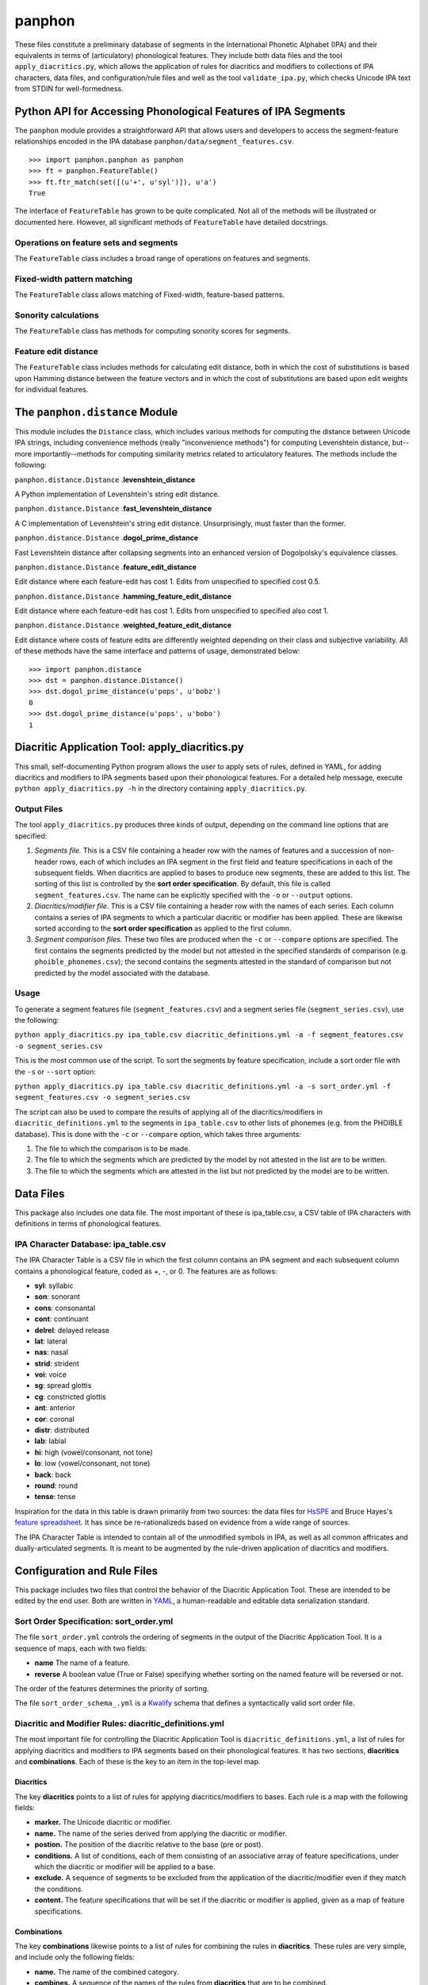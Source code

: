 panphon
=======

These files constitute a preliminary database of segments in the
International Phonetic Alphabet (IPA) and their equivalents in terms of
(articulatory) phonological features. They include both data files and
the tool ``apply_diacritics.py``, which allows the application of rules
for diacritics and modifiers to collections of IPA characters, data
files, and configuration/rule files and well as the tool
``validate_ipa.py``, which checks Unicode IPA text from STDIN for
well-formedness.

Python API for Accessing Phonological Features of IPA Segments
--------------------------------------------------------------

The ``panphon`` module provides a straightforward API that allows users
and developers to access the segment-feature relationships encoded in
the IPA database ``panphon/data/segment_features.csv``.

::

    >>> import panphon.panphon as panphon
    >>> ft = panphon.FeatureTable()
    >>> ft.ftr_match(set([(u'+', u'syl')]), u'a')
    True

The interface of ``FeatureTable`` has grown to be quite complicated. Not
all of the methods will be illustrated or documented here. However, all
significant methods of ``FeatureTable`` have detailed docstrings.

Operations on feature sets and segments
~~~~~~~~~~~~~~~~~~~~~~~~~~~~~~~~~~~~~~~

The ``FeatureTable`` class includes a broad range of operations on
features and segments.

Fixed-width pattern matching
~~~~~~~~~~~~~~~~~~~~~~~~~~~~

The ``FeatureTable`` class allows matching of Fixed-width, feature-based
patterns.

Sonority calculations
~~~~~~~~~~~~~~~~~~~~~

The ``FeatureTable`` class has methods for computing sonority scores for
segments.

Feature edit distance
~~~~~~~~~~~~~~~~~~~~~

The ``FeatureTable`` class includes methods for calculating edit
distance, both in which the cost of substitutions is based upon Hamming
distance between the feature vectors and in which the cost of
substitutions are based upon edit weights for individual features.

The ``panphon.distance`` Module
-------------------------------

This module includes the ``Distance`` class, which includes various
methods for computing the distance between Unicode IPA strings,
including convenience methods (really "inconvenience methods") for
computing Levenshtein distance, but--more importantly--methods for
computing similarity metrics related to articulatory features. The
methods include the following:

``panphon.distance.Distance`` .\ **levenshtein\_distance**

A Python implementation of Levenshtein's string edit distance.

``panphon.distance.Distance`` .\ **fast\_levenshtein\_distance**

A C implementation of Levenshtein's string edit distance.
Unsurprisingly, must faster than the former.

``panphon.distance.Distance`` .\ **dogol\_prime\_distance**

Fast Levenshtein distance after collapsing segments into an enhanced
version of Dogolpolsky's equivalence classes.

``panphon.distance.Distance`` .\ **feature\_edit\_distance**

Edit distance where each feature-edit has cost 1. Edits from unspecified
to specified cost 0.5.

``panphon.distance.Distance`` .\ **hamming\_feature\_edit\_distance**

Edit distance where each feature-edit has cost 1. Edits from unspecified
to specified also cost 1.

``panphon.distance.Distance`` .\ **weighted\_feature\_edit\_distance**

Edit distance where costs of feature edits are differently weighted
depending on their class and subjective variability. All of these
methods have the same interface and patterns of usage, demonstrated
below:

::

    >>> import panphon.distance
    >>> dst = panphon.distance.Distance()
    >>> dst.dogol_prime_distance(u'pops', u'bobz')
    0
    >>> dst.dogol_prime_distance(u'pops', u'bobo')
    1

Diacritic Application Tool: apply\_diacritics.py
------------------------------------------------

This small, self-documenting Python program allows the user to apply
sets of rules, defined in YAML, for adding diacritics and modifiers to
IPA segments based upon their phonological features. For a detailed help
message, execute ``python apply_diacritics.py -h`` in the directory
containing ``apply_diacritics.py``.

Output Files
~~~~~~~~~~~~

The tool ``apply_diacritics.py`` produces three kinds of output,
depending on the command line options that are specified:

1. *Segments file.* This is a CSV file containing a header row with the
   names of features and a succession of non-header rows, each of which
   includes an IPA segment in the first field and feature specifications
   in each of the subsequent fields. When diacritics are applied to
   bases to produce new segments, these are added to this list. The
   sorting of this list is controlled by the **sort order
   specification**. By default, this file is called
   ``segment_features.csv``. The name can be explicitly specified with
   the ``-o`` or ``--output`` options.
2. *Diacritics/modifier file.* This is a CSV file containing a header
   row with the names of each series. Each column contains a series of
   IPA segments to which a particular diacritic or modifier has been
   applied. These are likewise sorted according to the **sort order
   specification** as applied to the first column.
3. *Segment comparison files.* These two files are produced when the
   ``-c`` or ``--compare`` options are specified. The first contains the
   segments predicted by the model but not attested in the specified
   standards of comparison (e.g. ``phoible_phonemes.csv``); the second
   contains the segments attested in the standard of comparison but not
   predicted by the model associated with the database.

Usage
~~~~~

To generate a segment features file (``segment_features.csv``) and a
segment series file (``segment_series.csv``), use the following:

``python apply_diacritics.py ipa_table.csv diacritic_definitions.yml -a -f segment_features.csv -o segment_series.csv``

This is the most common use of the script. To sort the segments by
feature specification, include a sort order file with the ``-s`` or
``--sort`` option:

``python apply_diacritics.py ipa_table.csv diacritic_definitions.yml -a -s sort_order.yml -f segment_features.csv -o segment_series.csv``

The script can also be used to compare the results of applying all of
the diacritics/modifiers in ``diacritic_definitions.yml`` to the
segments in ``ipa_table.csv`` to other lists of phonemes (e.g. from the
PHOIBLE database). This is done with the ``-c`` or ``--compare`` option,
which takes three arguments:

1. The file to which the comparison is to be made.
2. The file to which the segments which are predicted by the model by
   not attested in the list are to be written.
3. The file to which the segments which are attested in the list but not
   predicted by the model are to be written.

Data Files
----------

This package also includes one data file. The most important of these is
ipa\_table.csv, a CSV table of IPA characters with definitions in terms
of phonological features.

IPA Character Database: ipa\_table.csv
~~~~~~~~~~~~~~~~~~~~~~~~~~~~~~~~~~~~~~

The IPA Character Table is a CSV file in which the first column contains
an IPA segment and each subsequent column contains a phonological
feature, coded as +, -, or 0. The features are as follows:

-  **syl**: syllabic
-  **son**: sonorant
-  **cons**: consonantal
-  **cont**: continuant
-  **delrel**: delayed release
-  **lat**: lateral
-  **nas**: nasal
-  **strid**: strident
-  **voi**: voice
-  **sg**: spread glottis
-  **cg**: constricted glottis
-  **ant**: anterior
-  **cor**: coronal
-  **distr**: distributed
-  **lab**: labial
-  **hi**: high (vowel/consonant, not tone)
-  **lo**: low (vowel/consonant, not tone)
-  **back**: back
-  **round**: round
-  **tense**: tense

Inspiration for the data in this table is drawn primarily from two
sources: the data files for `HsSPE <https://github.com/dmort27/HsSPE>`__
and Bruce Hayes's `feature
spreadsheet <http://www.linguistics.ucla.edu/people/hayes/IP/#features>`__.
It has since be re-rationalizeds based on evidence from a wide range of
sources.

The IPA Character Table is intended to contain all of the unmodified
symbols in IPA, as well as all common affricates and dually-articulated
segments. It is meant to be augmented by the rule-driven application of
diacritics and modifiers.

Configuration and Rule Files
----------------------------

This package includes two files that control the behavior of the
Diacritic Application Tool. These are intended to be edited by the end
user. Both are written in `YAML <http://www.yaml.org/>`__, a
human-readable and editable data serialization standard.

Sort Order Specification: sort\_order.yml
~~~~~~~~~~~~~~~~~~~~~~~~~~~~~~~~~~~~~~~~~

The file ``sort_order.yml`` controls the ordering of segments in the
output of the Diacritic Application Tool. It is a sequence of maps, each
with two fields:

-  **name** The name of a feature.
-  **reverse** A boolean value (True or False) specifying whether
   sorting on the named feature will be reversed or not.

The order of the features determines the priority of sorting.

The file ``sort_order_schema_.yml`` is a
`Kwalify <http://www.kuwata-lab.com/kwalify/>`__ schema that defines a
syntactically valid sort order file.

Diacritic and Modifier Rules: diacritic\_definitions.yml
~~~~~~~~~~~~~~~~~~~~~~~~~~~~~~~~~~~~~~~~~~~~~~~~~~~~~~~~

The most important file for controlling the Diacritic Application Tool
is ``diacritic_definitions.yml``, a list of rules for applying
diacritics and modifiers to IPA segments based on their phonological
features. It has two sections, **diacritics** and **combinations**. Each
of these is the key to an item in the top-level map.

Diacritics
^^^^^^^^^^

The key **diacritics** points to a list of rules for applying
diacritics/modifiers to bases. Each rule is a map with the following
fields:

-  **marker.** The Unicode diacritic or modifier.
-  **name.** The name of the series derived from applying the diacritic
   or modifier.
-  **postion.** The position of the diacritic relative to the base (pre
   or post).
-  **conditions.** A list of conditions, each of them consisting of an
   associative array of feature specifications, under which the
   diacritic or modifier will be applied to a base.
-  **exclude.** A sequence of segments to be excluded from the
   application of the diacritic/modifier even if they match the
   conditions.
-  **content.** The feature specifications that will be set if the
   diacritic or modifier is applied, given as a map of feature
   specifications.

Combinations
^^^^^^^^^^^^

The key **combinations** likewise points to a list of rules for
combining the rules in **diacritics**. These rules are very simple, and
include only the following fields:

-  **name.** The name of the combined category.
-  **combines.** A sequence of the names of the rules from
   **diacritics** that are to be combined.

The file ``diacritic_definitions_schema.yml`` is a
`Kwalify <http://www.kuwata-lab.com/kwalify/>`__ schema that defines a
syntactically valid diacritics definition file.
